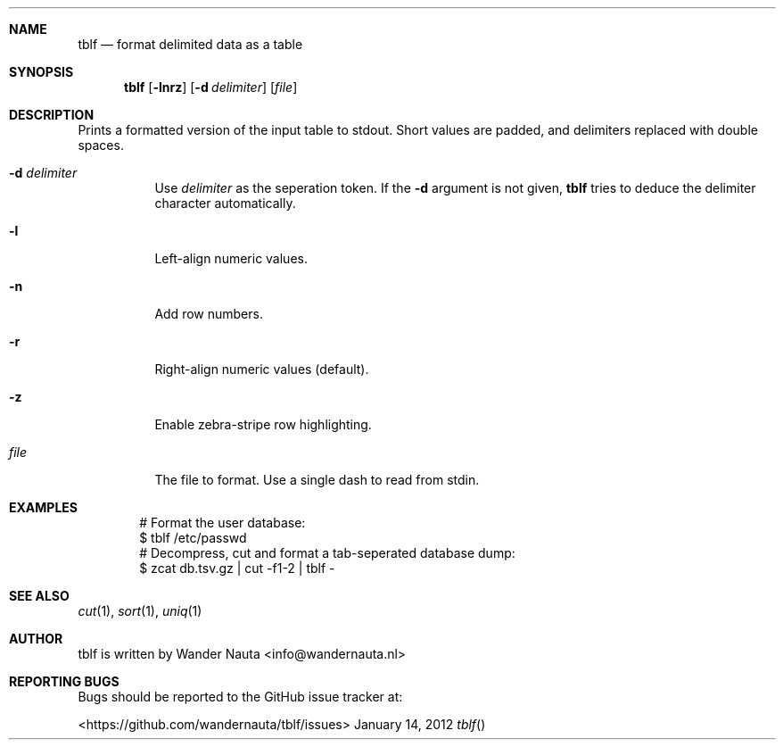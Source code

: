 .Dd January 14, 2012 
.Dt tblf
.Sh NAME
.Nm tblf
.Nd format delimited data as a table
.Sh SYNOPSIS
.Nm tblf
.Op Fl lnrz
.Op Fl d Ar delimiter
.Op Ar file
.Sh DESCRIPTION
Prints a formatted version of the input table to stdout. Short values are padded, and delimiters replaced with double spaces.
.Bl -tag -width Ds
.It Fl d Ar delimiter
Use
.Ar delimiter
as the seperation token. If the
.Fl d
argument is not given,
.Nm tblf
tries to deduce the delimiter character automatically.
.It Fl l
Left-align numeric values.
.It Fl n
Add row numbers.
.It Fl r
Right-align numeric values (default).
.It Fl z
Enable zebra-stripe row highlighting.
.It Ar file
The file to format. Use a single dash to read from stdin.
.El
.Sh EXAMPLES
.Bd -literal -offset indent
# Format the user database:
$ tblf /etc/passwd
# Decompress, cut and format a tab-seperated database dump:
$ zcat db.tsv.gz | cut -f1-2 | tblf -
.Ed
.Sh SEE ALSO
.Xr cut 1 ,
.Xr sort 1 ,
.Xr uniq 1
.Sh AUTHOR
tblf is written by Wander Nauta <info@wandernauta.nl>
.Sh REPORTING BUGS
Bugs should be reported to the GitHub issue tracker at:
.Pp
<https://github.com/wandernauta/tblf/issues>
